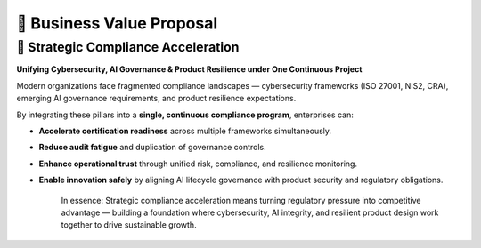 💼 Business Value Proposal
==========================

🚀 Strategic Compliance Acceleration
------------------------------------

**Unifying Cybersecurity, AI Governance & Product Resilience under One Continuous Project**

Modern organizations face fragmented compliance landscapes — cybersecurity frameworks (ISO 27001, NIS2, CRA), emerging AI governance requirements, and product resilience expectations.

By integrating these pillars into a **single, continuous compliance program**, enterprises can:

- **Accelerate certification readiness** across multiple frameworks simultaneously.
- **Reduce audit fatigue** and duplication of governance controls.
- **Enhance operational trust** through unified risk, compliance, and resilience monitoring.
- **Enable innovation safely** by aligning AI lifecycle governance with product security and regulatory obligations.

   In essence: Strategic compliance acceleration means turning regulatory pressure into competitive advantage — 
   building a foundation where cybersecurity, AI integrity, and resilient product design work together to 
   drive sustainable growth.

